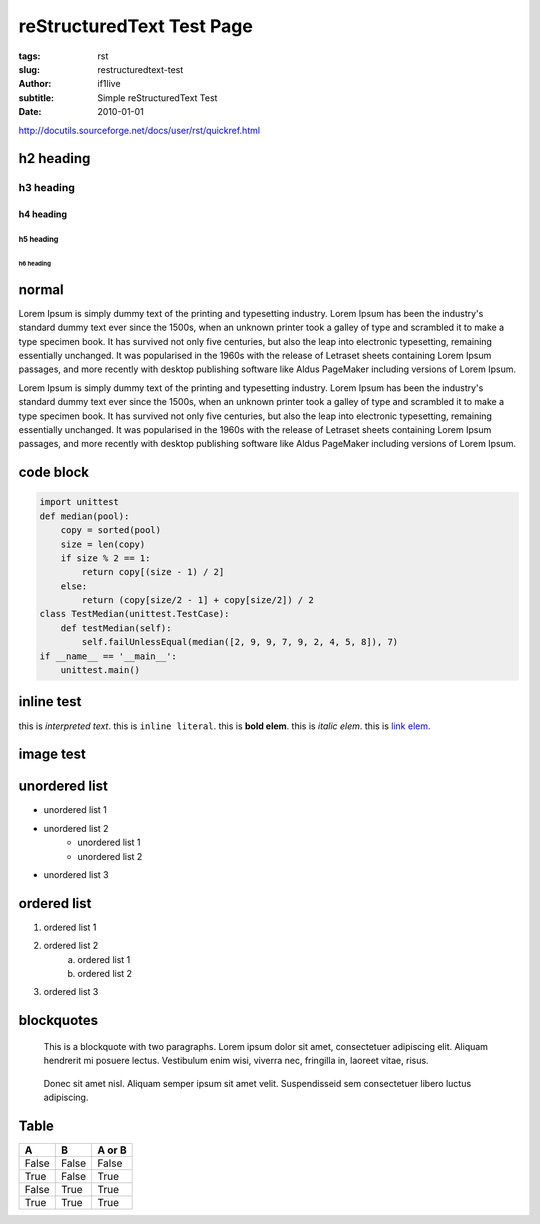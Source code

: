 reStructuredText Test Page
=======================================================

:tags: rst
:slug: restructuredtext-test
:author: if1live
:subtitle: Simple reStructuredText Test
:date: 2010-01-01

http://docutils.sourceforge.net/docs/user/rst/quickref.html

h2 heading
-----------------
h3 heading
#################
h4 heading
@@@@@@@@@@@@@@@@@
h5 heading
%%%%%%%%%%%%%%%%%
h6 heading
*****************

normal
----------------
Lorem Ipsum is simply dummy text of the printing and typesetting industry. Lorem Ipsum has been the industry's standard dummy text ever since the 1500s, when an unknown printer took a galley of type and scrambled it to make a type specimen book. It has survived not only five centuries, but also the leap into electronic typesetting, remaining essentially unchanged. It was popularised in the 1960s with the release of Letraset sheets containing Lorem Ipsum passages, and more recently with desktop publishing software like Aldus PageMaker including versions of Lorem Ipsum.

Lorem Ipsum is simply dummy text of the printing and typesetting industry. Lorem Ipsum has been the industry's standard dummy text ever since the 1500s, when an unknown printer took a galley of type and scrambled it to make a type specimen book. It has survived not only five centuries, but also the leap into electronic typesetting, remaining essentially unchanged. It was popularised in the 1960s with the release of Letraset sheets containing Lorem Ipsum passages, and more recently with desktop publishing software like Aldus PageMaker including versions of Lorem Ipsum.

code block
-----------------

.. code:: python

	import unittest
	def median(pool):
	    copy = sorted(pool)
	    size = len(copy)
	    if size % 2 == 1:
	        return copy[(size - 1) / 2]
	    else:
	        return (copy[size/2 - 1] + copy[size/2]) / 2
	class TestMedian(unittest.TestCase):
	    def testMedian(self):
	        self.failUnlessEqual(median([2, 9, 9, 7, 9, 2, 4, 5, 8]), 7)
	if __name__ == '__main__':
	    unittest.main()

inline test
------------
this is `interpreted text`.
this is ``inline literal``.
this is **bold elem**.
this is *italic elem*.
this is  `link elem </>`_.


image test
------------

.. image:: {filename}../static/test/sidetail-sora.gif
	:alt: sidetail-sora

.. image:: {filename}../static/test/sora-kasugano.png
	:alt: kasugano sora


unordered list
----------------
* unordered list 1
* unordered list 2
	* unordered list 1
	* unordered list 2
* unordered list 3

ordered list
----------------
1. ordered list 1
2. ordered list 2
	a) ordered list 1
	b) ordered list 2
3. ordered list 3


blockquotes
--------------------
..

	This is a blockquote with two paragraphs. Lorem ipsum dolor sit amet, consectetuer adipiscing elit. Aliquam hendrerit mi posuere lectus. Vestibulum enim wisi, viverra nec, fringilla in, laoreet vitae, risus.

..

	Donec sit amet nisl. Aliquam semper ipsum sit amet velit. Suspendisseid sem consectetuer libero luctus adipiscing.
	
Table
-------------

=====  =====  ======
  A      B    A or B 
=====  =====  ====== 
False  False  False 
True   False  True 
False  True   True 
True   True   True 
=====  =====  ======